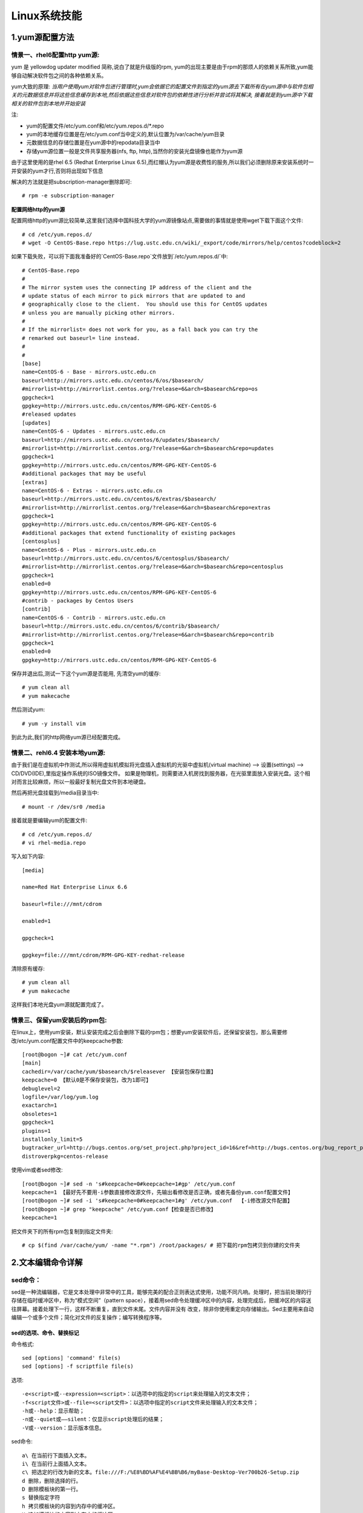 Linux系统技能
======================

1.yum源配置方法
---------------------

**情景一、rhel6配置http yum源:**
~~~~~~~~~~~~~~~~~~~~~~~~~~~~~~~~~~
yum 是 yellowdog updater modified 简称,说白了就是升级版的rpm, yum的出现主要是由于rpm的那烦人的依赖关系所致,yum能够自动解决软件包之间的各种依赖关系。

yum大致的原理:
*当用户使用yum对软件包进行管理时,yum会依据它的配置文件到指定的yum源去下载所有在yum源中与软件包相关的元数据信息并将这些信息缓存到本地,然后依据这些信息对软件包的依赖性进行分析并尝试将其解决, 接着就是到yum源中下载相关的软件包到本地并开始安装*

注:

- yum的配置文件/etc/yum.conf和/etc/yum.repos.d/*.repo
- yum的本地缓存位置是在/etc/yum.conf当中定义的,默认位置为/var/cache/yum目录
- 元数据信息的存储位置是在yum源中的repodata目录当中
- 存储yum源位置一般是文件共享服务器(nfs, ftp, http),当然你的安装光盘镜像也能作为yum源

由于这里使用的是rhel 6.5 (Redhat Enterprise Linux 6.5),而红帽认为yum源是收费性的服务,所以我们必须删除原来安装系统时一并安装的yum才行,否则将出现如下信息

.. image:: https://raw.githubusercontent.com/jeque/mkdocs/master/images/image1.png

解决的方法就是把subscription-manager删除即可::
 
 # rpm -e subscription-manager

**配置网络http的yum源**

配置网络http的yum源比较简单,这里我们选择中国科技大学的yum源镜像站点,需要做的事情就是使用wget下载下面这个文件::

 # cd /etc/yum.repos.d/
 # wget -O CentOS-Base.repo https://lug.ustc.edu.cn/wiki/_export/code/mirrors/help/centos?codeblock=2
 
如果下载失败，可以将下面我准备好的`CentOS-Base.repo`文件放到`/etc/yum.repos.d/`中::

 # CentOS-Base.repo
 #
 # The mirror system uses the connecting IP address of the client and the
 # update status of each mirror to pick mirrors that are updated to and
 # geographically close to the client.  You should use this for CentOS updates
 # unless you are manually picking other mirrors.
 #
 # If the mirrorlist= does not work for you, as a fall back you can try the
 # remarked out baseurl= line instead.
 #
 #
 [base]
 name=CentOS-6 - Base - mirrors.ustc.edu.cn
 baseurl=http://mirrors.ustc.edu.cn/centos/6/os/$basearch/
 #mirrorlist=http://mirrorlist.centos.org/?release=6&arch=$basearch&repo=os
 gpgcheck=1
 gpgkey=http://mirrors.ustc.edu.cn/centos/RPM-GPG-KEY-CentOS-6
 #released updates
 [updates]
 name=CentOS-6 - Updates - mirrors.ustc.edu.cn
 baseurl=http://mirrors.ustc.edu.cn/centos/6/updates/$basearch/
 #mirrorlist=http://mirrorlist.centos.org/?release=6&arch=$basearch&repo=updates
 gpgcheck=1
 gpgkey=http://mirrors.ustc.edu.cn/centos/RPM-GPG-KEY-CentOS-6
 #additional packages that may be useful
 [extras]
 name=CentOS-6 - Extras - mirrors.ustc.edu.cn
 baseurl=http://mirrors.ustc.edu.cn/centos/6/extras/$basearch/
 #mirrorlist=http://mirrorlist.centos.org/?release=6&arch=$basearch&repo=extras
 gpgcheck=1
 gpgkey=http://mirrors.ustc.edu.cn/centos/RPM-GPG-KEY-CentOS-6
 #additional packages that extend functionality of existing packages
 [centosplus]
 name=CentOS-6 - Plus - mirrors.ustc.edu.cn
 baseurl=http://mirrors.ustc.edu.cn/centos/6/centosplus/$basearch/
 #mirrorlist=http://mirrorlist.centos.org/?release=6&arch=$basearch&repo=centosplus
 gpgcheck=1
 enabled=0
 gpgkey=http://mirrors.ustc.edu.cn/centos/RPM-GPG-KEY-CentOS-6
 #contrib - packages by Centos Users
 [contrib]
 name=CentOS-6 - Contrib - mirrors.ustc.edu.cn
 baseurl=http://mirrors.ustc.edu.cn/centos/6/contrib/$basearch/
 #mirrorlist=http://mirrorlist.centos.org/?release=6&arch=$basearch&repo=contrib
 gpgcheck=1
 enabled=0
 gpgkey=http://mirrors.ustc.edu.cn/centos/RPM-GPG-KEY-CentOS-6

保存并退出后,测试一下这个yum源是否能用, 先清空yum的缓存::

 # yum clean all
 # yum makecache
 
然后测试yum::

 # yum -y install vim
 
到此为此,我们的http网络yum源已经配置完成。

**情景二、rehl6.4 安装本地yum源:**
~~~~~~~~~~~~~~~~~~~~~~~~~~~~~~~~~~~~~

由于我们是在虚拟机中作测试,所以得用虚拟机模拟将光盘插入虚拟机的光驱中虚拟机(virtual machine) --> 设置(settings) --> CD/DVD(IDE),里指定操作系统的ISO镜像文件。
如果是物理机，则需要进入机房找到服务器，在光驱里面放入安装光盘。这个相对而言比较麻烦，所以一般最好复制光盘文件到本地硬盘。

.. image:: https://raw.githubusercontent.com/jeque/mkdocs/master/images/image2.png

然后再把光盘挂载到/media目录当中::

 # mount -r /dev/sr0 /media
 
接着就是要编辑yum的配置文件::

 # cd /etc/yum.repos.d/
 # vi rhel-media.repo
 
写入如下内容::

 [media]
  
 name=Red Hat Enterprise Linux 6.6                               
  
 baseurl=file:///mnt/cdrom                                        
  
 enabled=1                                                         
 
 gpgcheck=1                                                       
  
 gpgkey=file:///mnt/cdrom/RPM-GPG-KEY-redhat-release 

清除原有缓存::

 # yum clean all
 # yum makecache

这样我们本地光盘yum源就配置完成了。

**情景三、保留yum安装后的rpm包:**
~~~~~~~~~~~~~~~~~~~~~~~~~~~~~~~~~~~~~~~~~
在linux上，使用yum安装，默认安装完成之后会删除下载的rpm包；想要yum安装软件后，还保留安装包，那么需要修改/etc/yum.conf配置文件中的keepcache参数::

 [root@bogon ~]# cat /etc/yum.conf 
 [main]
 cachedir=/var/cache/yum/$basearch/$releasever 【安装包保存位置】
 keepcache=0 【默认0是不保存安装包，改为1即可】
 debuglevel=2
 logfile=/var/log/yum.log
 exactarch=1
 obsoletes=1
 gpgcheck=1
 plugins=1
 installonly_limit=5
 bugtracker_url=http://bugs.centos.org/set_project.php?project_id=16&ref=http://bugs.centos.org/bug_report_page.php?category=yum
 distroverpkg=centos-release

使用vim或者sed修改::

 [root@bogon ~]# sed -n 's#keepcache=0#keepcache=1#gp' /etc/yum.conf 
 keepcache=1 【最好先不要用-i参数直接修改源文件，先输出看修改是否正确，或者先备份yum.conf配置文件】
 [root@bogon ~]# sed -i 's#keepcache=0#keepcache=1#g' /etc/yum.conf  【-i修改源文件配置】
 [root@bogon ~]# grep "keepcache" /etc/yum.conf【检查是否已修改】
 keepcache=1
 
把文件夹下的所有rpm包复制到指定文件夹::

 # cp $(find /var/cache/yum/ -name "*.rpm") /root/packages/ # 把下载的rpm包拷贝到你建的文件夹

2.文本编辑命令详解
---------------------

**sed命令：**
~~~~~~~~~~~~~~~

sed是一种流编辑器，它是文本处理中非常中的工具，能够完美的配合正则表达式使用，功能不同凡响。处理时，把当前处理的行存储在临时缓冲区中，称为“模式空间”（pattern space），接着用sed命令处理缓冲区中的内容，处理完成后，把缓冲区的内容送往屏幕。接着处理下一行，这样不断重复，直到文件末尾。文件内容并没有 改变，除非你使用重定向存储输出。Sed主要用来自动编辑一个或多个文件；简化对文件的反复操作；编写转换程序等。

sed的选项、命令、替换标记
##########################
命令格式::

 sed [options] 'command' file(s)
 sed [options] -f scriptfile file(s)
 
选项::

 -e<script>或--expression=<script>：以选项中的指定的script来处理输入的文本文件；
 -f<script文件>或--file=<script文件>：以选项中指定的script文件来处理输入的文本文件；
 -h或--help：显示帮助；
 -n或--quiet或——silent：仅显示script处理后的结果；
 -V或--version：显示版本信息。

sed命令::

 a\ 在当前行下面插入文本。
 i\ 在当前行上面插入文本。
 c\ 把选定的行改为新的文本。file:///F:/%E8%BD%AF%E4%BB%B6/myBase-Desktop-Ver700b26-Setup.zip
 d 删除，删除选择的行。
 D 删除模板块的第一行。
 s 替换指定字符
 h 拷贝模板块的内容到内存中的缓冲区。
 H 追加模板块的内容到内存中的缓冲区。
 g 获得内存缓冲区的内容，并替代当前模板块中的文本。
 G 获得内存缓冲区的内容，并追加到当前模板块文本的后面。
 l 列表不能打印字符的清单。
 n 读取下一个输入行，用下一个命令处理新的行而不是用第一个命令。
 N 追加下一个输入行到模板块后面并在二者间嵌入一个新行，改变当前行号码。
 p 打印模板块的行。
 P(大写) 打印模板块的第一行。
 q 退出Sed。
 b lable 分支到脚本中带有标记的地方，如果分支不存在则分支到脚本的末尾。
 r file 从file中读行。
 t label if分支，从最后一行开始，条件一旦满足或者T，t命令，将导致分支到带有标号的命令处，或者到脚本的末尾。
 T label 错误分支，从最后一行开始，一旦发生错误或者T，t命令，将导致分支到带有标号的命令处，或者到脚本的末尾。
 w file 写并追加模板块到file末尾。  
 W file 写并追加模板块的第一行到file末尾。  
 ! 表示后面的命令对所有没有被选定的行发生作用。  
 = 打印当前行号码。  
 # 把注释扩展到下一个换行符以前。
 
sed替换标记::

 g 表示行内全面替换。  
 p 表示打印行。  
 w 表示把行写入一个文件。  
 x 表示互换模板块中的文本和缓冲区中的文本。  
 y 表示把一个字符翻译为另外的字符（但是不用于正则表达式）
 \1 子串匹配标记
 & 已匹配字符串标记
 
sed元字符集::

 ^ 匹配行开始，如：/^sed/匹配所有以sed开头的行。
  匹配行结束，如：/sed$/匹配所有以sed结尾的行。
 . 匹配一个非换行符的任意字符，如：/s.d/匹配s后接一个任意字符，最后是d。
 * 匹配0个或多个字符，如：/*sed/匹配所有模板是一个或多个空格后紧跟sed的行。
 [] 匹配一个指定范围内的字符，如/[ss]ed/匹配sed和Sed。  
 [^] 匹配一个不在指定范围内的字符，如：/[^A-RT-Z]ed/匹配不包含A-R和T-Z的一个字母开头，紧跟ed的行。
 \(..\) 匹配子串，保存匹配的字符，如s/\(love\)able/\1rs，loveable被替换成lovers。
 & 保存搜索字符用来替换其他字符，如s/love/**&**/，love这成**love**。
 \< 匹配单词的开始，如:/\<love/匹配包含以love开头的单词的行。
 \> 匹配单词的结束，如/love\>/匹配包含以love结尾的单词的行。
 x\{m\} 重复字符x，m次，如：/0\{5\}/匹配包含5个0的行。
 x\{m,\} 重复字符x，至少m次，如：/0\{5,\}/匹配至少有5个0的行。
 x\{m,n\} 重复字符x，至少m次，不多于n次，如：/0\{5,10\}/匹配5~10个0的行。

sed用法实例
############

**实例1 替换操作：s命令**

*替换文本中的字符串* ::

 sed 's/book/books/' file

-n选项和p命令一起使用表示只打印那些发生替换的行::

 sed -n 's/test/TEST/p' file
 
直接编辑文件选项-i，会匹配file文件中每一行的第一个book替换为books::

 sed -i 's/book/books/g' file
 
**实例2 全面替换标记g**

使用后缀 /g 标记会替换每一行中的所有匹配::

 sed 's/book/books/g' file
 
当需要从第N处匹配开始替换时，可以使用 /Ng::

 echo sksksksksksk | sed 's/sk/SK/2g'
 skSKSKSKSKSK

 echo sksksksksksk | sed 's/sk/SK/3g'
 skskSKSKSKSK

 echo sksksksksksk | sed 's/sk/SK/4g'
 skskskSKSKSK

**实例3 定界符**

以上命令中字符 / 在sed中作为定界符使用，也可以使用任意的定界符::

 sed 's:test:TEXT:g'
 sed 's|test|TEXT|g'
 
定界符出现在样式内部时，需要进行转义::

 sed 's/\/bin/\/usr\/local\/bin/g'

**实例4 删除操作：d命令**

删除空白行::

 sed '/^$/d' file
 
删除文件的第2行::

 sed '2d' file
 
删除文件的第2行到末尾所有行::

 sed '2,$d' file
 
删除文件最后一行::

 sed '$d' file
 
删除文件中所有开头是test的行::

 sed '/^test/'d file
 
**实例5 已匹配字符串标记&**


**vi命令详解：**
~~~~~~~~~~~~~~~~~

vi命令是UNIX操作系统和类UNIX操作系统中最通用的全屏幕纯文本编辑器。Linux中的vi编辑器叫vim，它是vi的增强版（vi Improved），与vi编辑器完全兼容，而且实现了很多增强功能。

**awk命令：**
~~~~~~~~~~~~~~~~~

awk是一种编程语言，用于在linux/unix下对文本和数据进行处理。数据可以来自标准输入(stdin)、一个或多个文件，或其它命令的输出。它支持用户自定义函数和动态正则表达式等先进功能，是linux/unix下的一个强大编程工具。它在命令行中使用，但更多是作为脚本来使用。awk有很多内建的功能，比如数组、函数等，这是它和C语言的相同之处，灵活性是awk最大的优势。

**grep命令：**
~~~~~~~~~~~~~~~~~

grep（global search regular expression(RE) and print out the line，全面搜索正则表达式并把行打印出来）是一种强大的文本搜索工具，它能使用正则表达式搜索文本，并把匹配的行打印出来。

3.git仓库的安装与使用方法
---------------------
编译安装git 1.8：

4.制作qcow2镜像
---------------------

5.查看linux系统版本
----------------------

6.linux查看硬件信息命令和教程详解
----------------------------------

7.tar文件压缩解压方法
-----------------------

8.linux之间从本地复制文件到远程
---------------------------------

9.snmp安装方法
------------------

10.Linux系统下查看USB设备名及使用USB设备
----------------------------------------

11.AIX系统查CPU、内存
-------------------------

12.solaris下面查看route信息
-----------------------------

13.查看solaris防火墙
----------------------

14.Linux系统中限制用户su-权限的方法
------------------------------------

15.linux 2T以上磁盘分区创建与挂载
----------------------------------



